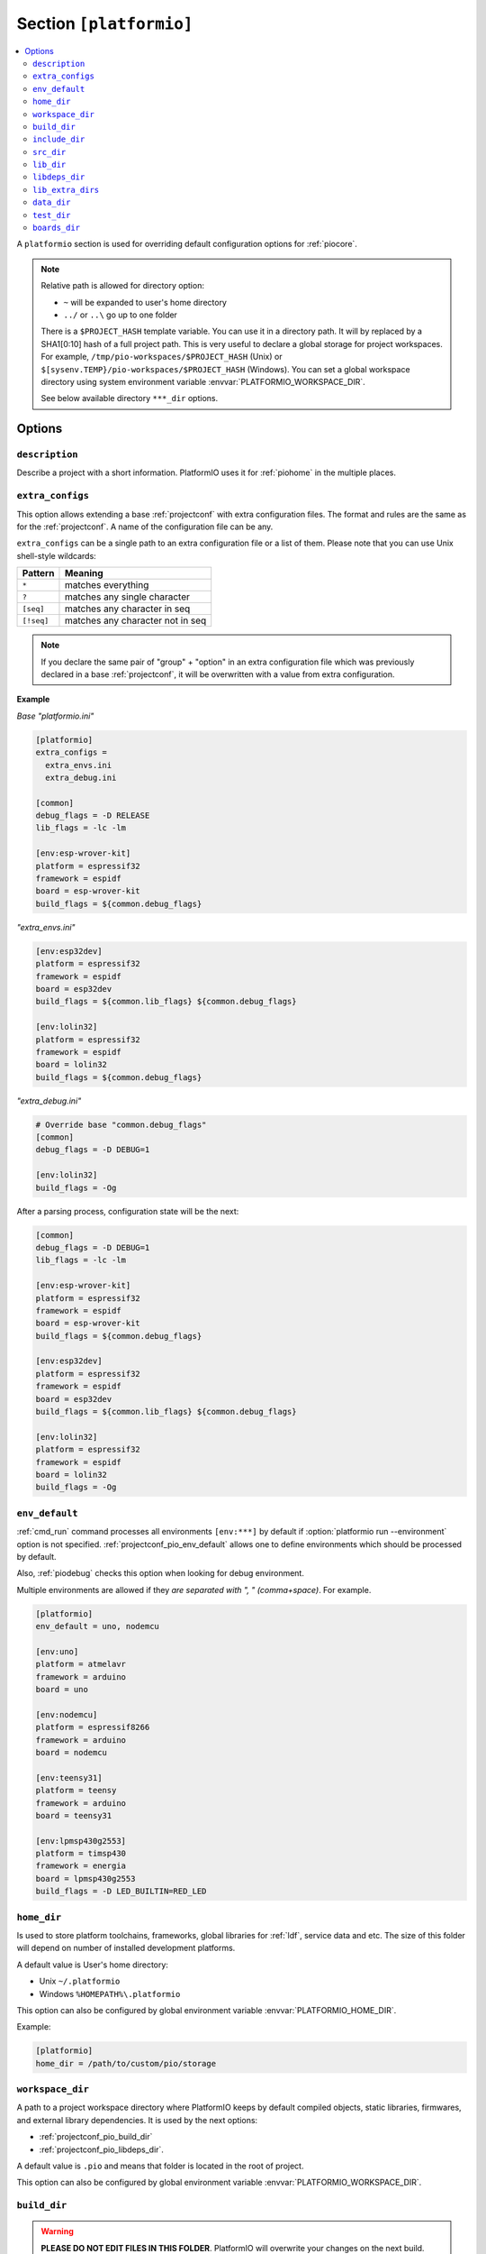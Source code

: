 ..  Copyright (c) 2014-present PlatformIO <contact@platformio.org>
    Licensed under the Apache License, Version 2.0 (the "License");
    you may not use this file except in compliance with the License.
    You may obtain a copy of the License at
       http://www.apache.org/licenses/LICENSE-2.0
    Unless required by applicable law or agreed to in writing, software
    distributed under the License is distributed on an "AS IS" BASIS,
    WITHOUT WARRANTIES OR CONDITIONS OF ANY KIND, either express or implied.
    See the License for the specific language governing permissions and
    limitations under the License.

.. _projectconf_section_platformio:

Section ``[platformio]``
------------------------

.. contents::
    :local:

A ``platformio`` section is used for overriding default configuration options
for :ref:`piocore`.

.. note::
    Relative path is allowed for directory option:

    * ``~`` will be expanded to user's home directory
    * ``../`` or ``..\`` go up to one folder

    There is a ``$PROJECT_HASH`` template variable. You can use it in a directory
    path. It will by replaced by a SHA1[0:10] hash of a full project path.
    This is very useful to declare a global storage for project workspaces.
    For example, ``/tmp/pio-workspaces/$PROJECT_HASH`` (Unix) or
    ``$[sysenv.TEMP}/pio-workspaces/$PROJECT_HASH`` (Windows).
    You can set a global workspace directory using system environment
    variable :envvar:`PLATFORMIO_WORKSPACE_DIR`.

    See below available directory ``***_dir`` options.

Options
~~~~~~~

``description``
^^^^^^^^^^^^^^^
Describe a project with a short information. PlatformIO uses it for
:ref:`piohome` in the multiple places.

``extra_configs``
^^^^^^^^^^^^^^^^^

.. versionadded:: 4.0

This option allows extending a base :ref:`projectconf` with extra configuration
files. The format and rules are the same as for the :ref:`projectconf`.
A name of the configuration file can be any.

``extra_configs`` can be a single path to an extra configuration file or a list
of them. Please note that you can use Unix shell-style wildcards:

.. list-table::
    :header-rows:  1

    * - Pattern
      - Meaning

    * - ``*``
      - matches everything

    * - ``?``
      - matches any single character

    * - ``[seq]``
      - matches any character in seq

    * - ``[!seq]``
      - matches any character not in seq

.. note::
    If you declare the same pair of "group" + "option" in an extra configuration
    file which was previously declared in a base :ref:`projectconf`, it will
    be overwritten with a value from extra configuration.

**Example**

*Base "platformio.ini"*

.. code-block:: ini

    [platformio]
    extra_configs =
      extra_envs.ini
      extra_debug.ini

    [common]
    debug_flags = -D RELEASE
    lib_flags = -lc -lm

    [env:esp-wrover-kit]
    platform = espressif32
    framework = espidf
    board = esp-wrover-kit
    build_flags = ${common.debug_flags}


*"extra_envs.ini"*

.. code-block:: ini

    [env:esp32dev]
    platform = espressif32
    framework = espidf
    board = esp32dev
    build_flags = ${common.lib_flags} ${common.debug_flags}

    [env:lolin32]
    platform = espressif32
    framework = espidf
    board = lolin32
    build_flags = ${common.debug_flags}


*"extra_debug.ini"*

.. code-block:: ini

    # Override base "common.debug_flags"
    [common]
    debug_flags = -D DEBUG=1

    [env:lolin32]
    build_flags = -Og

After a parsing process, configuration state will be the next:

.. code-block:: ini

    [common]
    debug_flags = -D DEBUG=1
    lib_flags = -lc -lm

    [env:esp-wrover-kit]
    platform = espressif32
    framework = espidf
    board = esp-wrover-kit
    build_flags = ${common.debug_flags}

    [env:esp32dev]
    platform = espressif32
    framework = espidf
    board = esp32dev
    build_flags = ${common.lib_flags} ${common.debug_flags}

    [env:lolin32]
    platform = espressif32
    framework = espidf
    board = lolin32
    build_flags = -Og

.. _projectconf_pio_env_default:

``env_default``
^^^^^^^^^^^^^^^

:ref:`cmd_run` command processes all environments ``[env:***]`` by default
if :option:`platformio run --environment` option is not specified.
:ref:`projectconf_pio_env_default` allows one to define environments which
should be processed by default.

Also, :ref:`piodebug` checks this option when looking for debug environment.

Multiple environments are allowed if they *are separated with ", "
(comma+space)*. For example.

.. code-block:: ini

    [platformio]
    env_default = uno, nodemcu

    [env:uno]
    platform = atmelavr
    framework = arduino
    board = uno

    [env:nodemcu]
    platform = espressif8266
    framework = arduino
    board = nodemcu

    [env:teensy31]
    platform = teensy
    framework = arduino
    board = teensy31

    [env:lpmsp430g2553]
    platform = timsp430
    framework = energia
    board = lpmsp430g2553
    build_flags = -D LED_BUILTIN=RED_LED

.. _projectconf_pio_home_dir:

``home_dir``
^^^^^^^^^^^^

Is used to store platform toolchains, frameworks, global libraries for
:ref:`ldf`, service data and etc. The size of this folder will depend on
number of installed development platforms.

A default value is User's home directory:

* Unix ``~/.platformio``
* Windows ``%HOMEPATH%\.platformio``

This option can also be configured by global environment variable
:envvar:`PLATFORMIO_HOME_DIR`.

Example:

.. code-block:: ini

    [platformio]
    home_dir = /path/to/custom/pio/storage


.. _projectconf_pio_workspace_dir:

``workspace_dir``
^^^^^^^^^^^^^^^^^

.. versionadded:: 4.0

A path to a project workspace directory where PlatformIO keeps by default
compiled objects, static libraries, firmwares, and external library
dependencies. It is used by the next options:

- :ref:`projectconf_pio_build_dir`
- :ref:`projectconf_pio_libdeps_dir`.

A default value is ``.pio`` and means that folder is located in the root of
project.

This option can also be configured by global environment variable
:envvar:`PLATFORMIO_WORKSPACE_DIR`.

.. _projectconf_pio_build_dir:

``build_dir``
^^^^^^^^^^^^^

.. warning::
    **PLEASE DO NOT EDIT FILES IN THIS FOLDER**. PlatformIO will overwrite
    your changes on the next build. **THIS IS A CACHE DIRECTORY**.

*PlatformIO Build System* uses this folder for project
environments to store compiled object files, static libraries, firmwares and
other cached information. It allows PlatformIO to build source code extremely
fast!

*You can delete this folder without any risk!* If you modify :ref:`projectconf`,
then PlatformIO will remove this folder automatically. It will be created on the
next build operation.

A default value is ":ref:`projectconf_pio_workspace_dir`/build" .

This option can also be configured by global environment variable
:envvar:`PLATFORMIO_BUILD_DIR`.

.. note::
    If you have any problems with building your project environments which
    are defined in :ref:`projectconf`, then **TRY TO DELETE** this folder. In
    this situation you will remove all cached files without any risk. Also,
    you can use "clean" target for :option:`platformio run --target` command.

.. _projectconf_pio_include_dir:

``include_dir``
^^^^^^^^^^^^^^^

A path to project's default headers files. PlatformIO uses it for :ref:`cmd_run`
command. A default value is ``include`` that means that folder is located in the
root of project. This path will be added to ``CPPPATH`` of build environment.

If you need to add extra include directories to ``CPPPATH`` scope, please use
:ref:`projectconf_build_flags` with ``-I /path/to/extra/dir`` option.

This option can also be configured by global environment variable
:envvar:`PLATFORMIO_INCLUDE_DIR`.

.. _projectconf_pio_src_dir:

``src_dir``
^^^^^^^^^^^

A path to project's source directory. PlatformIO uses it for :ref:`cmd_run`
command. A default value is ``src`` that means that folder is located in the
root of project.

This option can also be configured by global environment variable
:envvar:`PLATFORMIO_SRC_DIR`.

.. note::
    This option is useful for people who migrate from Arduino IDE where
    source directory should have the same name as a main source file.
    See `example <https://github.com/platformio/platformio-examples/tree/develop/atmelavr/arduino-own-src_dir>`__ project with own source directory.

.. _projectconf_pio_lib_dir:

``lib_dir``
^^^^^^^^^^^

You can put here your own/private libraries. The source code of each library
should be placed in separate directory, like
``lib/private_lib/[here are source files]``. This directory has the highest
priority for :ref:`ldf`.

A default value is ``lib`` that means that folder is located in the root of
project.

This option can also be configured by global environment variable
:envvar:`PLATFORMIO_LIB_DIR`.

For example, see how can be organized ``Foo`` and ``Bar`` libraries:

.. code::

    |--lib
    |  |--Bar
    |  |  |--docs
    |  |  |--examples
    |  |  |--src
    |  |     |- Bar.c
    |  |     |- Bar.h
    |  |--Foo
    |  |  |- Foo.c
    |  |  |- Foo.h
    |- platformio.ini
    |--src
       |- main.c


Then in ``src/main.c`` you should use:

.. code-block:: c

    #include <Foo.h>
    #include <Bar.h>

    // rest H/C/CPP code

PlatformIO will find your libraries automatically, configure preprocessor's
include paths and build them.

.. _projectconf_pio_libdeps_dir:

``libdeps_dir``
^^^^^^^^^^^^^^^

Internal storage where :ref:`librarymanager` will install project dependencies
(:ref:`projectconf_lib_deps`). A default value is ``.piolibdeps`` that means
that folder is located in the root of project.

This option can also be configured by global environment variable
:envvar:`PLATFORMIO_LIBDEPS_DIR`.

.. _projectconf_global_lib_extra_dirs:

``lib_extra_dirs``
^^^^^^^^^^^^^^^^^^

A list with extra storages for a project where :ref:`ldf` will look for libraries.

This option has the same behavior as :ref:`projectconf_lib_extra_dirs` option
for a specific build environment defined in ``[env:]`` section. The main
difference is that the option which is defined in ``[platofrmio]`` section
will be extra applied automatically for all ``[env:]`` sections.

For the possible values and examples please follow to :ref:`projectconf_lib_extra_dirs`.

.. _projectconf_pio_data_dir:

``data_dir``
^^^^^^^^^^^^

Data directory to store contents and :ref:`platform_espressif_uploadfs`.
A default value is ``data`` that means that folder is located in the root of
project.

This option can also be configured by global environment variable
:envvar:`PLATFORMIO_DATA_DIR`.

.. _projectconf_pio_test_dir:

``test_dir``
^^^^^^^^^^^^

Directory where :ref:`unit_testing` engine will look for the tests.
A default value is ``test`` that means that folder is located in the root of
project.

This option can also be configured by global environment variable
:envvar:`PLATFORMIO_TEST_DIR`.

.. _projectconf_pio_boards_dir:

``boards_dir``
^^^^^^^^^^^^^^

Custom board settings per project. You can change this path with your own.
A default value is ``boards`` that means that folder is located in the root of
project.

By default, PlatformIO looks for boards in this order:

1. Project :ref:`projectconf_pio_boards_dir`
2. Global :ref:`projectconf_pio_home_dir`/boards
3. Development platform :ref:`projectconf_pio_home_dir`/platforms/\*/boards.

This option can also be configured by global environment variable
:envvar:`PLATFORMIO_BOARDS_DIR`.
